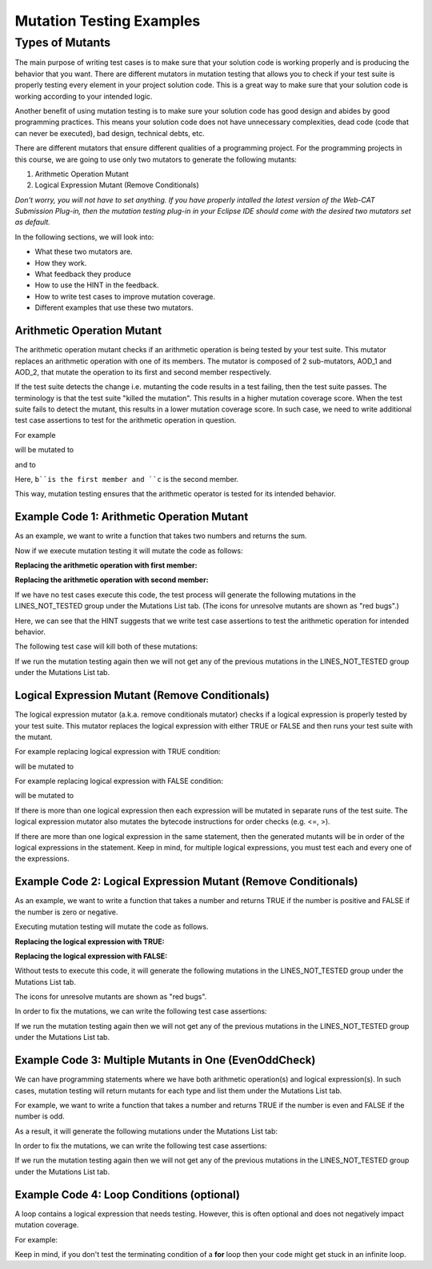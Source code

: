 .. This file is part of the OpenDSA eTextbook project. See
.. http://opendsa.org for more details.
.. Copyright (c) 2012-2020 by the OpenDSA Project Contributors, and
.. distributed under an MIT open source license.

.. avmetadata::
   :author: Rifat Sabbir Mansur and Cliff Shaffer
   :topic: Mutation testing

Mutation Testing Examples
=========================

Types of Mutants
---------------------------

The main purpose of writing test cases is to make sure that your
solution code is working properly and is producing the behavior that
you want.
There are different mutators in mutation testing that allows  
you to check if your test suite is properly testing every element in
your project solution code.
This is a great way to make sure that your solution code is working
according to your intended logic.

Another benefit of using mutation testing is to make sure your
solution code has good design and abides by good programming
practices.
This means your solution code does not have unnecessary complexities,
dead code (code that can never be executed), bad design, technical
debts, etc.

There are different mutators that ensure different qualities of a
programming project.
For the programming projects in this course, we are going to use only
two mutators to generate the following mutants:

1. Arithmetic Operation Mutant

2. Logical Expression Mutant (Remove Conditionals)

*Don't worry, you will not have to set anything.
If you have properly intalled the latest version of the Web-CAT
Submission Plug-in, then the mutation testing plug-in in your Eclipse
IDE should come with the desired two mutators set as default.*

In the following sections, we will look into:

* What these two mutators are.

* How they work.

* What feedback they produce

* How to use the HINT in the feedback.

* How to write test cases to improve mutation coverage.

* Different examples that use these two mutators. 


Arithmetic Operation Mutant
~~~~~~~~~~~~~~~~~~~~~~~~~~~

The arithmetic operation mutant checks if an arithmetic operation is
being tested by your test suite.
This mutator replaces an arithmetic operation with one of its members.
The mutator is composed of 2 sub-mutators, AOD_1 and AOD_2,
that mutate the operation to its first and second member respectively. 

If the test suite detects the change i.e. mutanting the code results
in a test failing, then the test suite passes.
The terminology is that the test suite "killed the mutation".
This results in a higher mutation coverage score.
When the test suite fails to detect the mutant,
this results in a lower mutation coverage score.
In such case, we need to write additional test case assertions to test
for the arithmetic operation in question. 

For example

.. code-block:: java
   :emphasize-lines: 1
   
   int a = b + c;

will be mutated to

.. code-block:: java
   :emphasize-lines: 1
  
   int a = b;        // replaced with first member

and to

.. code-block:: java
   :emphasize-lines: 1
   
   int a = c;        // replaced with second member

Here, ``b``is the first member and ``c`` is the second member. 

This way, mutation testing ensures that the arithmetic operator is
tested for its intended behavior.

Example Code 1: Arithmetic Operation Mutant
~~~~~~~~~~~~~~~~~~~~~~~~~~~~~~~~~~~~~~~~~~~

As an example, we want to write a function that takes two numbers and
returns the sum.

.. code-block:: java
   :linenos:
   :emphasize-lines: 4

	public static int Addition(int num1, int num2) {
		int sum = 0;

		sum = num1 + num2;         // --> math operation

		return sum;
	}

Now if we execute mutation testing it will mutate the code as follows:


**Replacing the arithmetic operation with first member:**

.. code-block:: java
   :linenos:
   :emphasize-lines: 4

	public static int Addition(int num1, int num2) {
		int sum = 0;

		sum = num1;         // --> math operation

		return sum;
	}

**Replacing the arithmetic operation with second member:** 

.. code-block:: java
   :linenos:
   :emphasize-lines: 4

	public static int Addition(int num1, int num2) {
		int sum = 0;

		sum = num2;         // --> math operation

		return sum;
	}

If we have no test cases execute this code, the test process will
generate the following mutations in the LINES_NOT_TESTED group under
the Mutations List tab.
(The icons for unresolve mutants are shown as "red bugs".)



.. odsafig:: Images/MutationExample1_AOD.png
   :align: center
   :capalign: center
   :figwidth: 90%
   :scale: 50%
   :alt: Example Code 1: Arithmetic Operation Mutant without test cases

   Example Code 1: Arithmetic Operation Mutant without test cases


Here, we can see that the HINT suggests that we write test case
assertions to test the arithmetic operation for intended behavior. 

The following test case will kill both of these mutations:

.. code-block:: java
   :linenos:
   :emphasize-lines: 5

	// testAddition tests for adding two numbers 
	@Test
	public void testAddition() {
		// testing if 5+10 == 15
		assertEquals(15, SimpleExample.Addition(5, 10));
	}

If we run the mutation testing again then we will not get any of 
the previous mutations in the LINES_NOT_TESTED group under the 
Mutations List tab.


Logical Expression Mutant (Remove Conditionals)
~~~~~~~~~~~~~~~~~~~~~~~~~~~~~~~~~~~~~~~~~~~~~~~

The logical expression mutator (a.k.a. remove conditionals mutator)
checks if a logical expression is properly tested by your test
suite.
This mutator replaces the logical expression with either TRUE or
FALSE and then runs your test suite with the mutant. 

For example replacing logical expression with TRUE condition: 

.. code-block:: java
   :linenos:
   :emphasize-lines: 1

   if (a == b) {
   // do something
   }

will be mutated to


.. code-block:: java
   :linenos:
   :emphasize-lines: 1

   if (true) {
   // do something
   }

For example replacing logical expression with FALSE condition: 

.. code-block:: java
   :linenos:
   :emphasize-lines: 1
   
   if (a == b) {
   // do something
   }

will be mutated to

.. code-block:: java
   :linenos:
   :emphasize-lines: 1

   if (false) {
   // do something
   }

If there is more than one logical expression then each expression
will be mutated in separate runs of the test suite.
The logical expression mutator also mutates the bytecode instructions for
order checks (e.g. <=, >).

If there are more than one logical expression in the same
statement, then the generated mutants will be in order of the
logical expressions in the statement.
Keep in mind, for multiple logical expressions, you must test each
and every one of the expressions. 

Example Code 2: Logical Expression Mutant (Remove Conditionals)
~~~~~~~~~~~~~~~~~~~~~~~~~~~~~~~~~~~~~~~~~~~~~~~~~~~~~~~~~~~~~~~

As an example, we want to write a function that takes a number and
returns TRUE if the number is positive and FALSE if the number is zero
or negative.

.. code-block:: java
   :linenos:
   :emphasize-lines: 2

	public static boolean PositiveCheck(int number) {
		if (number > 0) { 				// --> true or false (2 cases)
			return true; 				// positive number
		}
		else {
			return false; 				// zero or negative number
		}	
	}

Executing mutation testing will mutate the code as follows.

**Replacing the logical expression with TRUE:**

.. code-block:: java
   :linenos:
   :emphasize-lines: 2

	public static boolean PositiveCheck(int number) {
		if (true) { 				// --> true or false (2 cases)
			return true; 				// positive number
		}
		else {
			return false; 				// zero or negative number
		}	
	}

**Replacing the logical expression with FALSE:**

.. code-block:: java
   :linenos:
   :emphasize-lines: 2

	public static boolean PositiveCheck(int number) {
		if (false) { 				// --> true or false (2 cases)
			return true; 				// positive number
		}
		else {
			return false; 				// zero or negative number
		}	
	}

Without tests to execute this code, it will generate the following
mutations in the LINES_NOT_TESTED group under the Mutations List tab.

The icons for unresolve mutants are shown as "red bugs".

.. odsafig:: Images/MutationExample2_RC.png
   :align: center
   :capalign: center
   :figwidth: 90%
   :scale: 50%
   :alt: Example Code 2: Logical Expression Mutant (Remove Conditionals) without test cases

   Example Code 2: Logical Expression Mutant (Remove Conditionals) without test cases


In order to fix the mutations, we can write the following test case assertions:

.. code-block:: java
   :linenos:
   :emphasize-lines: 4, 10, 16

	// testEvenOddCheckWithEvenNumber tests for positive number
	@Test
	public void testPositiveCheckWithPositiveNumber() {
		assertTrue(SimpleExample.PositiveCheck(10));
	}

	// testEvenOddCheckWithOddNumber tests for zero 
	@Test
	public void testPositiveCheckWithZero() {
		assertFalse(SimpleExample.PositiveCheck(0));
	}

	// testEvenOddCheckWithOddNumber tests for negative number 
	@Test
	public void testPositiveCheckWithNegativeNumber() {
		assertFalse(SimpleExample.PositiveCheck(-5));
	}

If we run the mutation testing again then we will not get any of 
the previous mutations in the LINES_NOT_TESTED group under the 
Mutations List tab.

Example Code 3: Multiple Mutants in One (EvenOddCheck)
~~~~~~~~~~~~~~~~~~~~~~~~~~~~~~~~~~~~~~~~~~~~~~~~~~~~~~

We can have programming statements where we have both arithmetic operation(s) and logical expression(s).
In such cases, mutation testing will return mutants for each type and list them under the Mutations List 
tab. 

For example, we want to write a function that takes a number and returns TRUE if the 
number is even and FALSE if the number is odd.

.. code-block:: java
   :linenos:
   :emphasize-lines: 2

	public static boolean EvenOddCheck(int number) {
		if (number % 2 == 0) {        // --> arithmetic operation (2 cases); logical expression (2 cases)
			return true;               // even number
		}
		else {
			return false;              // odd number
		}	
	}

As a result, it will generate the following mutations under the Mutations List tab:

.. odsafig:: Images/MutationExample3_multi_lines.png
   :align: center
   :capalign: center
   :figwidth: 90%
   :scale: 50%
   :alt: Example Code 3: Multiple Mutants in One Statement without test cases

   Example Code 3: Multiple Mutants in One Statement without test cases


In order to fix the mutations, we can write the following test case assertions:

.. code-block:: java
   :linenos:
   :emphasize-lines: 4, 9

	// testEvenOddCheckWithEvenNumber tests for even number
	@Test
	public void testEvenOddCheckWithEvenNumber() {
		assertTrue(SimpleExample.EvenOddCheck(10));
	}

	// testEvenOddCheckWithOddNumber tests for odd number
	@Test
	public void testEvenOddCheckWithOddNumber() {
		assertFalse(SimpleExample.EvenOddCheck(5));
	}

If we run the mutation testing again then we will not get any of 
the previous mutations in the LINES_NOT_TESTED group under the 
Mutations List tab.

Example Code 4: Loop Conditions (optional)
~~~~~~~~~~~~~~~~~~~~~~~~~~~~~~~~~~~~~~~~~~

A loop contains a logical expression that needs testing. 
However, this is often optional and does not negatively impact mutation coverage. 

For example: 

.. code-block:: java
   :linenos:
   :emphasize-lines: 1

   for (int i = 0; i < 10; i++)

Keep in mind, if you don't test the terminating condition of a **for** loop then 
your code might get stuck in an infinite loop. 
